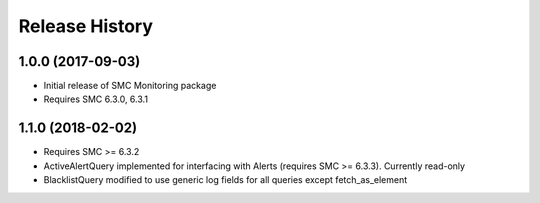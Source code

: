.. :changelog:

Release History
===============

1.0.0 (2017-09-03)
++++++++++++++++++

- Initial release of SMC Monitoring package
- Requires SMC 6.3.0, 6.3.1

1.1.0 (2018-02-02)
++++++++++++++++++

- Requires SMC >= 6.3.2
- ActiveAlertQuery implemented for interfacing with Alerts (requires SMC >= 6.3.3). Currently read-only
- BlacklistQuery modified to use generic log fields for all queries except fetch_as_element


